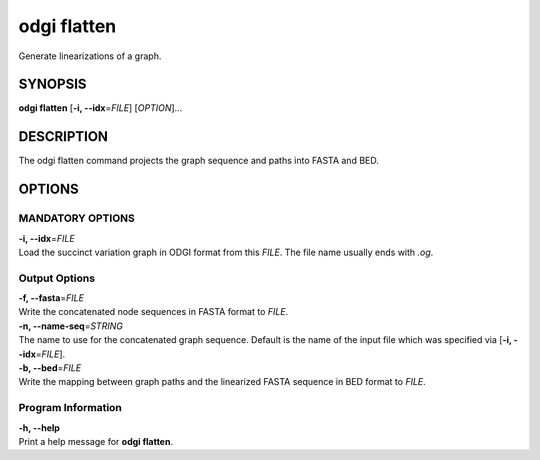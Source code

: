 .. _odgi flatten:

#########
odgi flatten
#########

Generate linearizations of a graph.

SYNOPSIS
========

**odgi flatten** [**-i, --idx**\ =\ *FILE*] [*OPTION*]…

DESCRIPTION
===========

The odgi flatten command projects the graph sequence and paths into
FASTA and BED.

OPTIONS
=======

MANDATORY OPTIONS
--------------

| **-i, --idx**\ =\ *FILE*
| Load the succinct variation graph in ODGI format from this *FILE*. The file name usually ends with *.og*.

Output Options
--------------

| **-f, --fasta**\ =\ *FILE*
| Write the concatenated node sequences in FASTA format to *FILE*.

| **-n, --name-seq**\ =\ *STRING*
| The name to use for the concatenated graph sequence. Default is the
  name of the input file which was specified via [**-i,
  --idx**\ =\ *FILE*].

| **-b, --bed**\ =\ *FILE*
| Write the mapping between graph paths and the linearized FASTA
  sequence in BED format to *FILE*.

Program Information
-------------------

| **-h, --help**
| Print a help message for **odgi flatten**.

..
	EXIT STATUS
	===========
	
	| **0**
	| Success.
	
	| **1**
	| Failure (syntax or usage error; parameter error; file processing
	  failure; unexpected error).
	
	BUGS
	====
	
	Refer to the **odgi** issue tracker at
	https://github.com/pangenome/odgi/issues.
